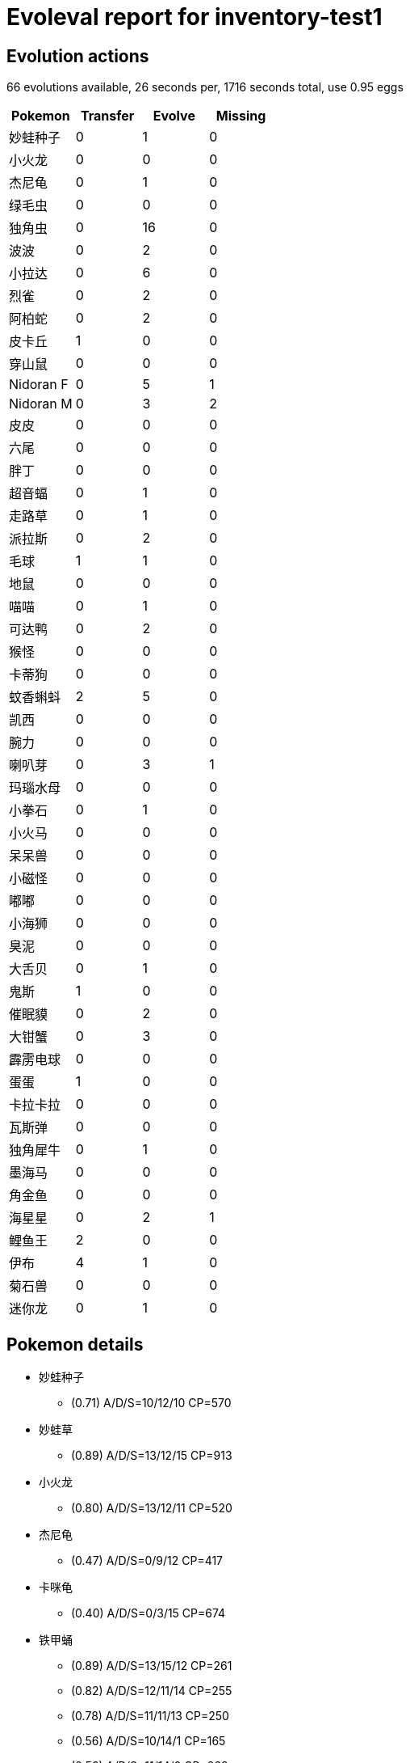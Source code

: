 = Evoleval report for inventory-test1

== Evolution actions

66 evolutions available, 26 seconds per, 1716 seconds total, use 0.95 eggs

|===
|Pokemon|Transfer|Evolve|Missing

|妙蛙种子
|0
|1
|0

|小火龙
|0
|0
|0

|杰尼龟
|0
|1
|0

|绿毛虫
|0
|0
|0

|独角虫
|0
|16
|0

|波波
|0
|2
|0

|小拉达
|0
|6
|0

|烈雀
|0
|2
|0

|阿柏蛇
|0
|2
|0

|皮卡丘
|1
|0
|0

|穿山鼠
|0
|0
|0

|Nidoran F
|0
|5
|1

|Nidoran M
|0
|3
|2

|皮皮
|0
|0
|0

|六尾
|0
|0
|0

|胖丁
|0
|0
|0

|超音蝠
|0
|1
|0

|走路草
|0
|1
|0

|派拉斯
|0
|2
|0

|毛球
|1
|1
|0

|地鼠
|0
|0
|0

|喵喵
|0
|1
|0

|可达鸭
|0
|2
|0

|猴怪
|0
|0
|0

|卡蒂狗
|0
|0
|0

|蚊香蝌蚪
|2
|5
|0

|凯西
|0
|0
|0

|腕力
|0
|0
|0

|喇叭芽
|0
|3
|1

|玛瑙水母
|0
|0
|0

|小拳石
|0
|1
|0

|小火马
|0
|0
|0

|呆呆兽
|0
|0
|0

|小磁怪
|0
|0
|0

|嘟嘟
|0
|0
|0

|小海狮
|0
|0
|0

|臭泥
|0
|0
|0

|大舌贝
|0
|1
|0

|鬼斯
|1
|0
|0

|催眠貘
|0
|2
|0

|大钳蟹
|0
|3
|0

|霹雳电球
|0
|0
|0

|蛋蛋
|1
|0
|0

|卡拉卡拉
|0
|0
|0

|瓦斯弹
|0
|0
|0

|独角犀牛
|0
|1
|0

|墨海马
|0
|0
|0

|角金鱼
|0
|0
|0

|海星星
|0
|2
|1

|鲤鱼王
|2
|0
|0

|伊布
|4
|1
|0

|菊石兽
|0
|0
|0

|迷你龙
|0
|1
|0
|===

== Pokemon details

* 妙蛙种子
** (0.71) A/D/S=10/12/10 CP=570
* 妙蛙草
** (0.89) A/D/S=13/12/15 CP=913
* 小火龙
** (0.80) A/D/S=13/12/11 CP=520
* 杰尼龟
** (0.47) A/D/S=0/9/12 CP=417
* 卡咪龟
** (0.40) A/D/S=0/3/15 CP=674
* 铁甲蛹
** (0.89) A/D/S=13/15/12 CP=261
** (0.82) A/D/S=12/11/14 CP=255
** (0.78) A/D/S=11/11/13 CP=250
** (0.56) A/D/S=10/14/1 CP=165
** (0.56) A/D/S=11/14/0 CP=263
** (0.44) A/D/S=1/15/4 CP=104
** (0.36) A/D/S=0/13/3 CP=10
** (0.31) A/D/S=0/2/12 CP=168
** (0.22) A/D/S=1/4/5 CP=187
* 巴大蝶
** (0.89) A/D/S=15/10/15 CP=818
* 独角虫
** (0.82) A/D/S=10/15/12 CP=237
** (0.58) A/D/S=0/15/11 CP=164
** (0.51) A/D/S=13/7/3 CP=144
** (0.47) A/D/S=3/8/10 CP=193
** (0.47) A/D/S=11/8/2 CP=162
** (0.47) A/D/S=1/14/6 CP=171
** (0.44) A/D/S=4/9/7 CP=122
** (0.40) A/D/S=4/12/2 CP=212
** (0.36) A/D/S=2/3/11 CP=97
** (0.33) A/D/S=1/0/14 CP=143
** (0.31) A/D/S=3/11/0 CP=186
** (0.27) A/D/S=1/9/2 CP=133
** (0.27) A/D/S=2/5/5 CP=45
** (0.27) A/D/S=3/3/6 CP=182
** (0.20) A/D/S=5/1/3 CP=153
** (0.18) A/D/S=1/7/0 CP=157
* 铁壳蛹
** (0.93) A/D/S=14/14/14 CP=271
** (0.80) A/D/S=13/13/10 CP=260
** (0.80) A/D/S=14/10/12 CP=249
* 大针蜂
** (0.16) A/D/S=4/2/1 CP=416
* 波波
** (0.42) A/D/S=3/15/1 CP=24
** (0.40) A/D/S=3/8/7 CP=10
** (0.31) A/D/S=3/1/10 CP=10
* 比比鸟
** (0.89) A/D/S=15/13/12 CP=686
** (0.87) A/D/S=13/14/12 CP=679
** (0.82) A/D/S=13/12/12 CP=674
** (0.80) A/D/S=10/13/13 CP=664
** (0.80) A/D/S=12/11/13 CP=669
** (0.80) A/D/S=12/10/14 CP=669
** (0.80) A/D/S=10/12/14 CP=664
** (0.69) A/D/S=3/14/14 CP=667
** (0.62) A/D/S=1/13/14 CP=654
** (0.60) A/D/S=1/11/15 CP=244
** (0.60) A/D/S=4/8/15 CP=502
** (0.58) A/D/S=0/13/13 CP=615
** (0.51) A/D/S=4/4/15 CP=494
** (0.51) A/D/S=1/7/15 CP=641
** (0.47) A/D/S=3/14/4 CP=397
** (0.44) A/D/S=1/14/5 CP=544
** (0.44) A/D/S=3/4/13 CP=111
** (0.44) A/D/S=4/14/2 CP=581
** (0.42) A/D/S=2/5/12 CP=483
** (0.42) A/D/S=0/12/7 CP=360
** (0.40) A/D/S=5/10/3 CP=549
** (0.40) A/D/S=4/0/14 CP=545
** (0.38) A/D/S=2/11/4 CP=390
** (0.36) A/D/S=4/8/4 CP=693
** (0.33) A/D/S=2/5/8 CP=655
** (0.33) A/D/S=5/4/6 CP=331
** (0.33) A/D/S=3/9/3 CP=508
** (0.29) A/D/S=5/2/6 CP=388
** (0.29) A/D/S=5/6/2 CP=688
** (0.24) A/D/S=1/4/6 CP=168
** (0.22) A/D/S=5/4/1 CP=384
** (0.22) A/D/S=5/1/4 CP=679
** (0.22) A/D/S=3/3/4 CP=352
** (0.20) A/D/S=2/7/0 CP=436
** (0.18) A/D/S=4/2/2 CP=496
** (0.18) A/D/S=1/1/6 CP=404
** (0.18) A/D/S=2/2/4 CP=228
* 大比鸟
** (0.67) A/D/S=10/10/10 CP=1130
* 小拉达
** (0.73) A/D/S=10/11/12 CP=273
** (0.67) A/D/S=7/15/8 CP=292
** (0.53) A/D/S=9/6/9 CP=158
** (0.53) A/D/S=7/14/3 CP=280
** (0.44) A/D/S=6/3/11 CP=291
** (0.38) A/D/S=11/2/4 CP=289
* 拉达
** (0.96) A/D/S=14/14/15 CP=817
** (0.82) A/D/S=11/13/13 CP=793
** (0.82) A/D/S=9/15/13 CP=788
** (0.82) A/D/S=12/10/15 CP=797
** (0.82) A/D/S=10/12/15 CP=792
** (0.76) A/D/S=9/10/15 CP=821
** (0.73) A/D/S=10/11/12 CP=819
* 烈雀
** (0.89) A/D/S=14/13/13 CP=380
** (0.80) A/D/S=12/9/15 CP=425
** (0.78) A/D/S=11/15/9 CP=421
* 大嘴雀
** (0.71) A/D/S=13/13/6 CP=854
* 阿柏蛇
** (0.78) A/D/S=11/14/10 CP=440
** (0.42) A/D/S=4/10/5 CP=455
* 阿柏怪
** (0.31) A/D/S=5/9/0 CP=619
* 皮卡丘
** (0.91) A/D/S=12/14/15 CP=494
** (0.89) A/D/S=12/13/15 CP=492
* 穿山鼠
** (0.78) A/D/S=12/12/11 CP=430
* 穿山王
** (0.87) A/D/S=14/10/15 CP=1014
* Nidoran F
** (0.93) A/D/S=12/15/15 CP=487
** (0.80) A/D/S=14/10/12 CP=479
** (0.78) A/D/S=11/14/10 CP=471
** (0.62) A/D/S=5/15/8 CP=444
* 尼多娜
** (0.96) A/D/S=15/14/14 CP=757
* Nidoran M
** (0.89) A/D/S=14/13/13 CP=469
* 尼多力诺
** (0.36) A/D/S=3/1/12 CP=510
* 皮皮
** (0.64) A/D/S=6/10/13 CP=405
* 六尾
** (0.93) A/D/S=15/14/13 CP=468
* 九尾
** (0.49) A/D/S=3/7/12 CP=967
* 胖丁
** (0.78) A/D/S=12/12/11 CP=495
* 超音蝠
** (0.84) A/D/S=11/12/15 CP=347
* 大嘴蝠
** (0.84) A/D/S=13/12/13 CP=1096
* 走路草
** (0.53) A/D/S=3/10/11 CP=260
* 臭臭花
** (0.91) A/D/S=14/12/15 CP=951
** (0.84) A/D/S=12/15/11 CP=934
** (0.56) A/D/S=15/10/0 CP=672
* 派拉斯
** (0.78) A/D/S=11/11/13 CP=494
** (0.76) A/D/S=13/7/14 CP=547
** (0.69) A/D/S=14/2/15 CP=568
* 派拉斯特
** (0.78) A/D/S=14/11/10 CP=963
* 毛球
** (0.89) A/D/S=13/14/13 CP=572
** (0.87) A/D/S=15/10/14 CP=574
** (0.76) A/D/S=12/12/10 CP=528
* 摩鲁蛾
** (0.89) A/D/S=15/15/10 CP=1062
* 地鼠
** (0.84) A/D/S=11/15/12 CP=241
* 喵喵
** (0.80) A/D/S=12/11/13 CP=409
* 猫老大
** (0.89) A/D/S=14/14/12 CP=868
* 可达鸭
** (0.51) A/D/S=2/9/12 CP=640
** (0.24) A/D/S=1/6/4 CP=341
* 哥达鸭
** (0.09) A/D/S=0/0/4 CP=1117
* 猴怪
** (0.78) A/D/S=10/15/10 CP=470
* 卡蒂狗
** (0.76) A/D/S=10/13/11 CP=722
* 风速狗
** (0.84) A/D/S=15/12/11 CP=1674
* 蚊香蝌蚪
** (0.84) A/D/S=14/10/14 CP=438
** (0.84) A/D/S=11/15/12 CP=433
** (0.71) A/D/S=8/13/11 CP=457
** (0.58) A/D/S=6/13/7 CP=379
** (0.47) A/D/S=11/2/8 CP=418
** (0.29) A/D/S=4/0/9 CP=186
** (0.24) A/D/S=7/3/1 CP=28
** (0.22) A/D/S=7/3/0 CP=424
* 蚊香君
** (0.93) A/D/S=12/15/15 CP=750
* 蚊香泳士
** (0.33) A/D/S=8/2/5 CP=1368
* 凯西
** (0.89) A/D/S=10/15/15 CP=329
* 勇基拉
** (0.87) A/D/S=13/11/15 CP=628
* 豪力
** (0.84) A/D/S=12/12/14 CP=976
* 喇叭芽
** (0.87) A/D/S=14/10/15 CP=617
** (0.76) A/D/S=12/11/11 CP=603
* 口呆花
** (0.49) A/D/S=8/1/13 CP=1068
* 玛瑙水母
** (0.80) A/D/S=11/13/12 CP=488
* 毒刺水母
** (0.87) A/D/S=14/13/12 CP=1245
* 小拳石
** (0.89) A/D/S=13/13/14 CP=471
* 隆隆石
** (0.89) A/D/S=11/15/14 CP=596
* 烈焰马
** (0.87) A/D/S=14/12/13 CP=1232
* 呆呆兽
** (0.84) A/D/S=14/14/10 CP=679
* 呆壳兽
** (0.80) A/D/S=12/13/11 CP=1368
* 小磁怪
** (0.87) A/D/S=15/14/10 CP=487
* 嘟嘟
** (0.47) A/D/S=13/4/4 CP=448
* 嘟嘟利
** (0.29) A/D/S=9/4/0 CP=834
* 小海狮
** (0.58) A/D/S=10/3/13 CP=606
* 臭泥
** (0.91) A/D/S=14/15/12 CP=722
* 大舌贝
** (0.78) A/D/S=12/13/10 CP=440
* 刺甲贝
** (0.93) A/D/S=15/12/15 CP=1164
* 鬼斯
** (0.67) A/D/S=13/4/13 CP=231
** (0.38) A/D/S=5/1/11 CP=405
* 耿鬼
** (0.84) A/D/S=13/13/12 CP=1098
* 大岩蛇
** (0.84) A/D/S=11/13/14 CP=466
* 催眠貘
** (0.82) A/D/S=13/10/14 CP=591
** (0.82) A/D/S=11/11/15 CP=615
** (0.78) A/D/S=12/11/12 CP=584
* 引梦貘人
** (0.73) A/D/S=9/9/15 CP=1069
* 大钳蟹
** (0.96) A/D/S=15/14/14 CP=447
** (0.89) A/D/S=13/12/15 CP=440
** (0.69) A/D/S=11/11/9 CP=455
* 巨钳蟹
** (0.78) A/D/S=11/12/12 CP=999
* 霹雳电球
** (0.73) A/D/S=14/7/12 CP=155
* 蛋蛋
** (0.64) A/D/S=14/7/8 CP=560
** (0.53) A/D/S=9/4/11 CP=133
* 椰蛋树
** (0.71) A/D/S=10/11/11 CP=1619
** (0.71) A/D/S=11/11/10 CP=1460
* 卡拉卡拉
** (0.60) A/D/S=11/7/9 CP=208
* 快拳郎
** (0.82) A/D/S=15/9/13 CP=508
* 大舌头
** (0.87) A/D/S=14/11/14 CP=910
* 瓦斯弹
** (0.84) A/D/S=12/13/13 CP=475
* 独角犀牛
** (0.82) A/D/S=11/14/12 CP=645
* 钻角犀兽
** (0.60) A/D/S=11/5/11 CP=1085
* 吉利蛋
** (0.82) A/D/S=14/13/10 CP=241
* 蔓藤怪
** (0.73) A/D/S=11/11/11 CP=1041
* 海刺龙
** (0.87) A/D/S=15/11/13 CP=327
** (0.73) A/D/S=13/11/9 CP=653
* 金鱼王
** (0.91) A/D/S=15/13/13 CP=1154
** (0.89) A/D/S=13/12/15 CP=1145
** (0.87) A/D/S=12/12/15 CP=1139
* 海星星
** (0.80) A/D/S=15/11/10 CP=510
* 宝石海星
** (0.49) A/D/S=13/0/9 CP=1046
* 飞天螳螂
** (0.69) A/D/S=14/11/6 CP=1075
* 迷唇姐
** (0.40) A/D/S=15/0/3 CP=712
* 电击兽
** (0.89) A/D/S=10/15/15 CP=1359
* 鸭嘴火兽
** (0.80) A/D/S=12/11/13 CP=1598
* 凯罗斯
** (0.78) A/D/S=15/15/5 CP=1491
* 鲤鱼王
** (0.87) A/D/S=14/12/13 CP=63
** (0.82) A/D/S=14/15/8 CP=144
** (0.71) A/D/S=14/3/15 CP=131
* 暴鲤龙
** (0.89) A/D/S=12/15/13 CP=1506
* 拉普拉斯
** (0.73) A/D/S=10/12/11 CP=1800
* 伊布
** (0.84) A/D/S=15/8/15 CP=660
** (0.82) A/D/S=10/15/12 CP=584
** (0.69) A/D/S=14/13/4 CP=579
** (0.69) A/D/S=15/3/13 CP=45
** (0.62) A/D/S=15/7/6 CP=547
** (0.47) A/D/S=15/1/5 CP=588
* 水伊布
** (0.84) A/D/S=12/13/13 CP=1256
* 雷伊布
** (0.96) A/D/S=15/13/15 CP=1155
** (0.89) A/D/S=13/13/14 CP=1200
* 火伊布
** (0.91) A/D/S=15/11/15 CP=1420
** (0.84) A/D/S=14/9/15 CP=1777
* 多刺菊石兽
** (0.91) A/D/S=14/15/12 CP=1257
* 迷你龙
** (0.82) A/D/S=12/14/11 CP=536
** (0.47) A/D/S=15/4/2 CP=474
* 哈克龙
** (0.73) A/D/S=15/6/12 CP=624

== Pokemon bag inventory

* 1 妙蛙种子, 1 妙蛙草, 0 妙蛙花 & 41 candies
* 1 小火龙, 0 火恐龙, 0 喷火龙 & 20 candies
* 1 杰尼龟, 1 卡咪龟, 0 水箭龟 & 34 candies
* 0 绿毛虫, 9 铁甲蛹, 1 巴大蝶 & 3 candies
* 16 独角虫, 3 铁壳蛹, 1 大针蜂 & 196 candies
* 3 波波, 37 比比鸟, 1 大比鸟 & 31 candies
* 6 小拉达, 7 拉达 & 174 candies
* 3 烈雀, 1 大嘴雀 & 127 candies
* 2 阿柏蛇, 1 阿柏怪 & 110 candies
* 2 皮卡丘, 0 雷丘 & 21 candies
* 1 穿山鼠, 1 穿山王 & 24 candies
* 4 Nidoran F, 1 尼多娜, 0 尼多后 & 129 candies
* 1 Nidoran M, 1 尼多力诺, 0 尼多王 & 90 candies
* 1 皮皮, 0 皮可西 & 43 candies
* 1 六尾, 1 九尾 & 34 candies
* 1 胖丁, 0 胖可丁 & 37 candies
* 1 超音蝠, 1 大嘴蝠 & 58 candies
* 1 走路草, 3 臭臭花, 0 霸王花 & 41 candies
* 3 派拉斯, 1 派拉斯特 & 137 candies
* 3 毛球, 1 摩鲁蛾 & 73 candies
* 1 地鼠, 0 三地鼠 & 14 candies
* 1 喵喵, 1 猫老大 & 61 candies
* 2 可达鸭, 1 哥达鸭 & 100 candies
* 1 猴怪, 0 火暴猴 & 47 candies
* 1 卡蒂狗, 1 风速狗 & 25 candies
* 8 蚊香蝌蚪, 1 蚊香君, 1 蚊香泳士 & 138 candies
* 1 凯西, 1 勇基拉, 0 胡地 & 15 candies
* 0 腕力, 1 豪力, 0 怪力 & 17 candies
* 2 喇叭芽, 1 口呆花, 0 大食花 & 90 candies
* 1 玛瑙水母, 1 毒刺水母 & 47 candies
* 1 小拳石, 1 隆隆石, 0 隆隆岩 & 34 candies
* 0 小火马, 1 烈焰马 & 1 candies
* 1 呆呆兽, 1 呆壳兽 & 48 candies
* 1 小磁怪, 0 三合一磁怪 & 14 candies
* 1 嘟嘟, 1 嘟嘟利 & 42 candies
* 1 小海狮, 0 白海狮 & 48 candies
* 1 臭泥, 0 臭臭泥 & 22 candies
* 1 大舌贝, 1 刺甲贝 & 55 candies
* 2 鬼斯, 0 鬼斯通, 1 耿鬼 & 20 candies
* 3 催眠貘, 1 引梦貘人 & 132 candies
* 3 大钳蟹, 1 巨钳蟹 & 179 candies
* 1 霹雳电球, 0 顽皮雷弹 & 3 candies
* 2 蛋蛋, 2 椰蛋树 & 34 candies
* 1 卡拉卡拉, 0 嘎啦嘎啦 & 3 candies
* 1 瓦斯弹, 0 双弹瓦斯 & 35 candies
* 1 独角犀牛, 1 钻角犀兽 & 51 candies
* 0 墨海马, 2 海刺龙 & 14 candies
* 0 角金鱼, 3 金鱼王 & 24 candies
* 1 海星星, 1 宝石海星 & 124 candies
* 3 鲤鱼王, 1 暴鲤龙 & 1 candies
* 6 伊布, 1 水伊布, 2 雷伊布, 2 火伊布 & 27 candies
* 0 菊石兽, 1 多刺菊石兽 & 2 candies
* 0 化石盔, 0 镰刀盔 & 0 candies
* 2 迷你龙, 1 哈克龙, 0 快龙 & 40 candies
